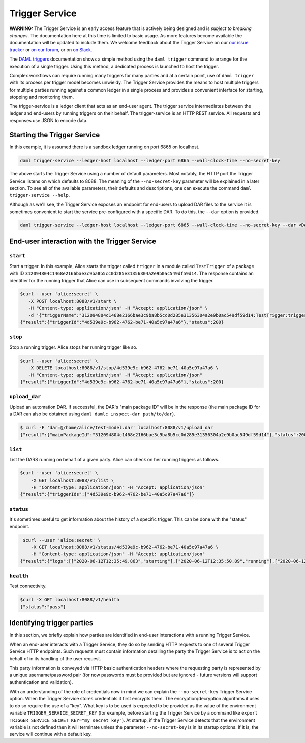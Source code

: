 .. Copyright (c) 2020 Digital Asset (Switzerland) GmbH and/or its affiliates. All rights reserved.
.. SPDX-License-Identifier: Apache-2.0

Trigger Service
###############

**WARNING:** The Trigger Service is an early access feature that is actively being designed and is *subject to breaking changes*. The documentation here at this time is limited to basic usage. As more features become available the documentation will be updated to include them. We welcome feedback about the Trigger Service on our `our issue tracker <https://github.com/digital-asset/daml/issues/new>`_ or `on our forum <https://discuss.daml.com>`_, or on `on Slack <https://slack.daml.com>`_.

The `DAML triggers <../triggers/index.html#running-a-daml-trigger>`_ documentation shows a simple method using the ``daml trigger`` command to arrange for the execution of a single trigger. Using this method, a dedicated process is launched to host the trigger.

Complex workflows can require running many triggers for many parties and at a certain point, use of ``daml trigger`` with its process per trigger model becomes unwieldy. The Trigger Service provides the means to host multiple triggers for multiple parties running against a common ledger in a single process and provides a convenient interface for starting, stopping and monitoring them.

The trigger-service is a ledger client that acts as an end-user agent. The trigger service intermediates between the ledger and end-users by running triggers on their behalf. The trigger-service is an HTTP REST service. All requests and responses use JSON to encode data.

Starting the Trigger Service
~~~~~~~~~~~~~~~~~~~~~~~~~~~~

In this example, it is assumed there is a sandbox ledger running on port 6865 on localhost.

.. code-block:: bash

   daml trigger-service --ledger-host localhost --ledger-port 6865 --wall-clock-time --no-secret-key

The above starts the Trigger Service using a number of default parameters. Most notably, the HTTP port the Trigger Service listens on which defaults to 8088. The meaning of the ``--no-secret-key`` parameter will be explained in a later section. To see all of the available parameters, their defaults and descriptions, one can execute the command ``daml trigger-service --help``.

Although as we'll see, the Trigger Service exposes an endpoint for end-users to upload DAR files to the service it is sometimes convenient to start the service pre-configured with a specific DAR. To do this, the ``--dar`` option is provided.

.. code-block:: bash

   daml trigger-service --ledger-host localhost --ledger-port 6865 --wall-clock-time --no-secret-key --dar <DAR>

End-user interaction with the Trigger Service
~~~~~~~~~~~~~~~~~~~~~~~~~~~~~~~~~~~~~~~~~~~~~

``start``
*********

Start a trigger. In this example, Alice starts the trigger called ``trigger`` in a module called ``TestTrigger`` of a package with ID ``312094804c1468e2166bae3c9ba8b5cc0d285e31356304a2e9b0ac549df59d14``. The response contains an identifier for the running trigger that Alice can use in subsequent commands involving the trigger.

.. code-block:: bash

   $curl --user 'alice:secret' \
      -X POST localhost:8088/v1/start \
      -H "Content-type: application/json" -H "Accept: application/json" \
      -d '{"triggerName":"312094804c1468e2166bae3c9ba8b5cc0d285e31356304a2e9b0ac549df59d14:TestTrigger:trigger"}'
   {"result":{"triggerId":"4d539e9c-b962-4762-be71-40a5c97a47a6"},"status":200}

``stop``
********

Stop a running trigger. Alice stops her running trigger like so.

.. code-block:: bash

   $curl --user 'alice:secret' \
      -X DELETE localhost:8088/v1/stop/4d539e9c-b962-4762-be71-40a5c97a47a6 \
      -H "Content-type: application/json" -H "Accept: application/json"
   {"result":{"triggerId":"4d539e9c-b962-4762-be71-40a5c97a47a6"},"status":200}

``upload_dar``
**************

Upload an automation DAR. If successful, the DAR's "main package ID" will be in the response (the main package ID for a DAR can also be obtained using ``daml damlc inspect-dar path/to/dar``).

.. code-block:: bash

   $ curl -F 'dar=@/home/alice/test-model.dar' localhost:8088/v1/upload_dar
   {"result":{"mainPackageId":"312094804c1468e2166bae3c9ba8b5cc0d285e31356304a2e9b0ac549df59d14"},"status":200}

``list``
********

List the DARS running on behalf of a given party. Alice can check on her running triggers as follows.

.. code-block:: bash

   $curl --user 'alice:secret' \
       -X GET localhost:8088/v1/list \
       -H "Content-type: application/json" -H "Accept: application/json"
   {"result":{"triggerIds":["4d539e9c-b962-4762-be71-40a5c97a47a6"]}

``status``
**********

It's sometimes useful to get information about the history of a specific trigger. This can be done with the "status" endpoint.

.. code-block:: bash

   $curl --user 'alice:secret' \
      -X GET localhost:8088/v1/status/4d539e9c-b962-4762-be71-40a5c97a47a6 \
      -H "Content-type: application/json" -H "Accept: application/json"
  {"result":{"logs":[["2020-06-12T12:35:49.863","starting"],["2020-06-12T12:35:50.89","running"],["2020-06-12T12:51:57.557","stopped: by user request"]]},"status":200}

``health``
**********

Test connectivity.

.. code-block:: bash

   $curl -X GET localhost:8088/v1/health
   {"status":"pass"}

Identifying trigger parties
~~~~~~~~~~~~~~~~~~~~~~~~~~~

In this section, we briefly explain how parties are identified in end-user interactions with a running Trigger Service.

When an end-user interacts with a Trigger Service, they do so by sending HTTP requests to one of several Trigger Service HTTP endpoints. Such requests must contain information detailing the party the Trigger Service is to act on the behalf of in its handling of the user request.

This party information is conveyed via  HTTP basic authentication headers where the requesting party is represented by a unique username/password pair (for now passwords must be provided but are ignored - future versions will support authentication and validation).

With an understanding of the role of credentials now in mind we can explain the ``--no-secret-key`` Trigger Service option. When the Trigger Service stores credentials it first encrypts them. The encryption/decryption algorithms it uses to do so require the use of a "key". What key is to be used is expected to be provided as the value of the environment variable ``TRIGGER_SERVICE_SECRET_KEY`` (for example, before starting the Trigger Service by a command like ``export TRIGGER_SERVICE_SECRET_KEY="my secret key"``). At startup, if the Trigger Service detects that the environment variable is not defined then it will terminate unless the parameter ``--no-secret-key`` is in its startup options. If it is, the service will continue with a default key.
